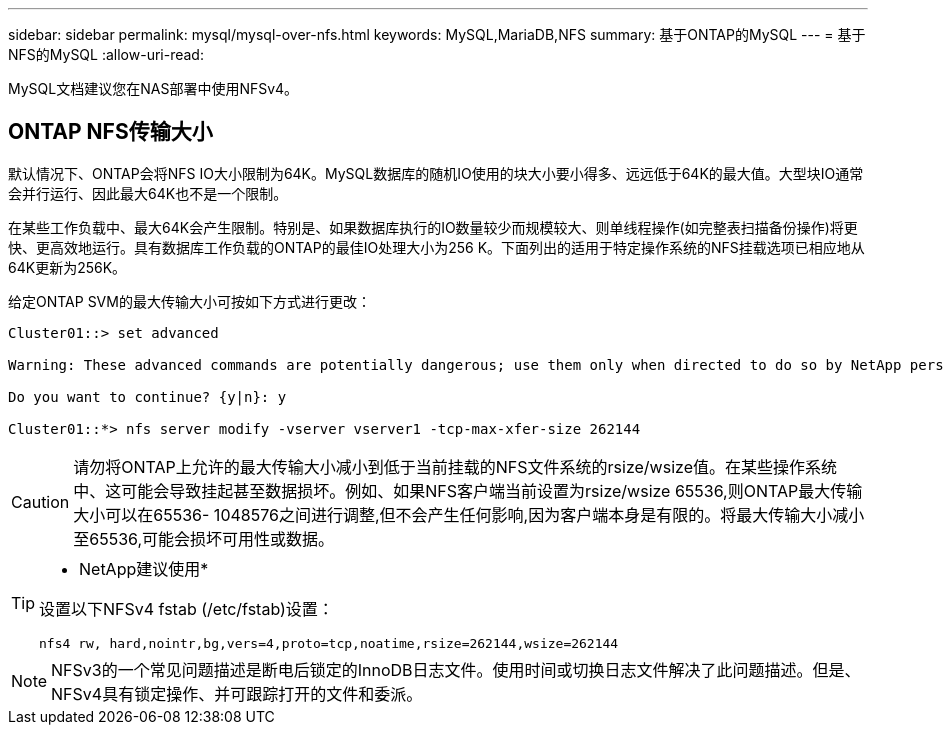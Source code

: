 ---
sidebar: sidebar 
permalink: mysql/mysql-over-nfs.html 
keywords: MySQL,MariaDB,NFS 
summary: 基于ONTAP的MySQL 
---
= 基于NFS的MySQL
:allow-uri-read: 


[role="lead"]
MySQL文档建议您在NAS部署中使用NFSv4。



== ONTAP NFS传输大小

默认情况下、ONTAP会将NFS IO大小限制为64K。MySQL数据库的随机IO使用的块大小要小得多、远远低于64K的最大值。大型块IO通常会并行运行、因此最大64K也不是一个限制。

在某些工作负载中、最大64K会产生限制。特别是、如果数据库执行的IO数量较少而规模较大、则单线程操作(如完整表扫描备份操作)将更快、更高效地运行。具有数据库工作负载的ONTAP的最佳IO处理大小为256 K。下面列出的适用于特定操作系统的NFS挂载选项已相应地从64K更新为256K。

给定ONTAP SVM的最大传输大小可按如下方式进行更改：

[listing]
----
Cluster01::> set advanced

Warning: These advanced commands are potentially dangerous; use them only when directed to do so by NetApp personnel.

Do you want to continue? {y|n}: y

Cluster01::*> nfs server modify -vserver vserver1 -tcp-max-xfer-size 262144
----

CAUTION: 请勿将ONTAP上允许的最大传输大小减小到低于当前挂载的NFS文件系统的rsize/wsize值。在某些操作系统中、这可能会导致挂起甚至数据损坏。例如、如果NFS客户端当前设置为rsize/wsize 65536,则ONTAP最大传输大小可以在65536- 1048576之间进行调整,但不会产生任何影响,因为客户端本身是有限的。将最大传输大小减小至65536,可能会损坏可用性或数据。

[TIP]
====
* NetApp建议使用*

设置以下NFSv4 fstab (/etc/fstab)设置：

`nfs4 rw, hard,nointr,bg,vers=4,proto=tcp,noatime,rsize=262144,wsize=262144`

====

NOTE: NFSv3的一个常见问题描述是断电后锁定的InnoDB日志文件。使用时间或切换日志文件解决了此问题描述。但是、NFSv4具有锁定操作、并可跟踪打开的文件和委派。
